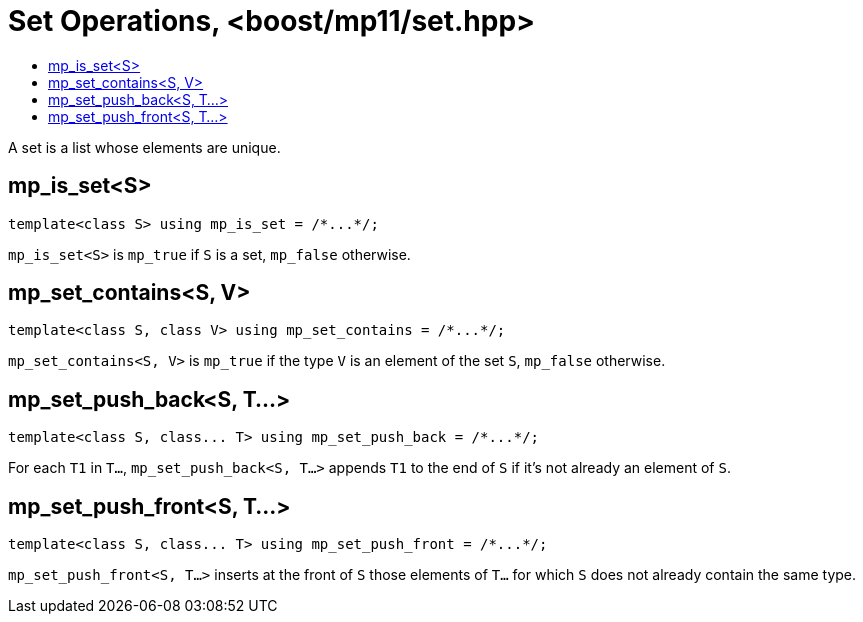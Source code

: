 ////
Copyright 2017 Peter Dimov

Distributed under the Boost Software License, Version 1.0.

See accompanying file LICENSE_1_0.txt or copy at
http://www.boost.org/LICENSE_1_0.txt
////

[#set]
# Set Operations, <boost/mp11/set.hpp>
:toc:
:toc-title:
:idprefix:

A set is a list whose elements are unique.

## mp_is_set<S>

    template<class S> using mp_is_set = /*...*/;

`mp_is_set<S>` is `mp_true` if `S` is a set, `mp_false` otherwise.

## mp_set_contains<S, V>

    template<class S, class V> using mp_set_contains = /*...*/;

`mp_set_contains<S, V>` is `mp_true` if the type `V` is an element of the set `S`, `mp_false` otherwise.

## mp_set_push_back<S, T...>

    template<class S, class... T> using mp_set_push_back = /*...*/;

For each `T1` in `T...`, `mp_set_push_back<S, T...>` appends `T1` to the end of `S` if it's not already an element of `S`.

## mp_set_push_front<S, T...>

    template<class S, class... T> using mp_set_push_front = /*...*/;

`mp_set_push_front<S, T...>` inserts at the front of `S` those elements of `T...` for which `S` does not already contain the same type.
